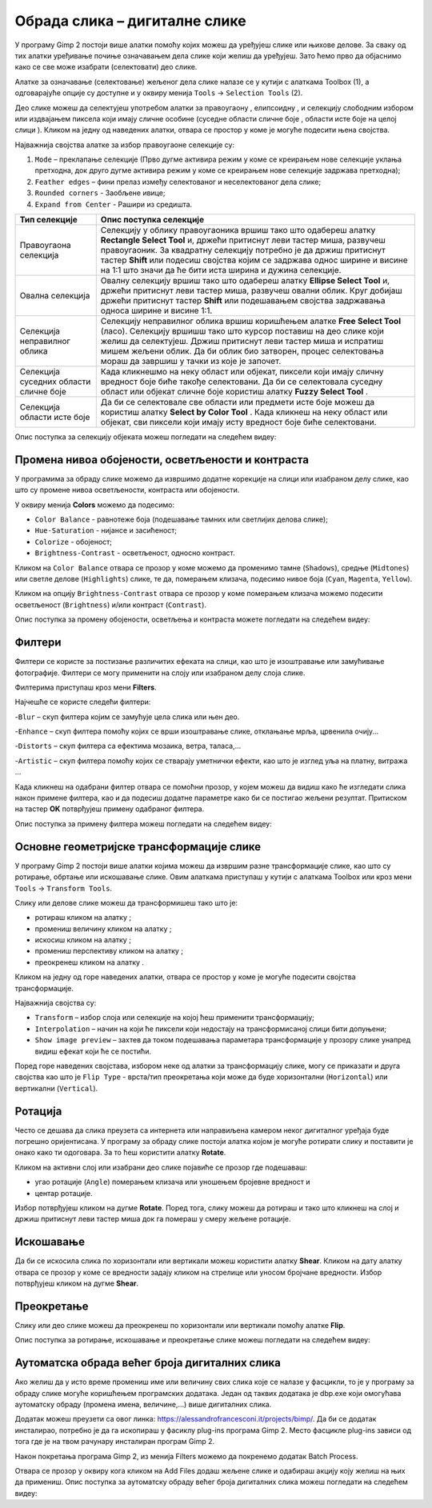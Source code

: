 Обрада слика – дигиталне слике
==============================

.. infonote::
 
 На овом часу ћеш научити:
    •	 да селектујеш део слике;
    •	 да промениш нивое обојености, осветљености и контраста слике;
    •	 да примениш различите филтере на дигиталну слику;
    •	 да примениш основне геометријске трансформације слике;
    •	 како да аутоматски обрадиш већи број дигиталних слика.

У програму Gimp 2 постоји више алатки помоћу којих можеш да уређујеш слике или њихове делове. За сваку
од тих алатки уређивање почиње означавањем дела слике који желиш да уређујеш. Зато ћемо прво да објаснимо
како се све може изабрати (селектовати) део слике.

Алатке за означавање (селектовање) жељеног дела слике налазе се у кутији с алаткама Toolbox (1), а одговарајуће опције су доступне и у оквиру менија ``Tools`` →  ``Selection Tools`` (2).
 
.. image:: ../../_images/L75S1.png
    :width: 700px
    :align: center

.. |h1| image:: ../../_images/L75S2.png
            :width: 30px

.. |h2| image:: ../../_images/L75S3.png
            :width: 30px

.. |h3| image:: ../../_images/L75S4.png
            :width: 30px

.. |h4| image:: ../../_images/L75S5.png
            :width: 30px

.. |h5| image:: ../../_images/L75S6.png
            :width: 30px

Део слике можеш да селектујеш употребом алатки за правоугаону |h1|, елипсоидну |h2|, и селекцију слободним
избором |h3| или издвајањем пиксела који имају сличне особине (суседне области сличне боје |h4|, области
исте боје на целој слици |h4|). Кликом на једну од наведених алатки, отвара се простор у коме је могуће
подесити њена својства. 

Најважнија својства алатке за избор правоугаоне селекције су:


1. ``Mode`` – преклапање селекције (Прво дугме активира режим у коме се креирањем нове селекције уклања претходна, док друго дугме активира режим у коме се креирањем нове селекције задржава претходна);

2. ``Feather edges`` – фини прелаз између селектованог и неселектованог дела слике;

3. ``Rounded corners`` - Заобљене ивице;

4. ``Expand from Center`` - Рашири из средишта.

.. image:: ../../_images/L75S7.png
    :width: 300px
    :align: center

.. |h6| image:: ../../_images/L75S8.png
            :width: 150px

======================================== ==================================================================================================================================================================================================================================================================================================================================================================
Тип селекције                            Опис поступка селекције
======================================== ==================================================================================================================================================================================================================================================================================================================================================================
 Правоугаона селекција                    Селекцију у облику правоугаоника вршиш тако што одабереш алатку **Rectangle Select Tool** |h1| и, држећи притиснут леви тастер миша, развучеш правоугаоник. За квадратну селекцију потребно је да држиш притиснут тастер **Shift** или подесиш својства |h6| којим се задржава однос ширине и висине на 1:1 што значи да ће бити иста ширина и дужина селекције.
 Овална селекција                         Овалну селекцију вршиш тако што одабереш алатку **Ellipse Select Tool** |h2| и, држећи притиснут леви тастер миша, развучеш овални облик. Круг добијаш држећи притиснут тастер **Shift** или подешавањем својства задржавања односа ширине и висине 1:1.
 Селекција неправилног облика             Селекцију неправилног облика вршиш коришћењем алатке **Free Select Tool** |h3| (ласо). Селекцију вршишш тако што курсор поставиш на део слике који желиш да селектујеш. Држиш притиснут леви тастер миша и испратиш мишем жељени облик. Да би облик био затворен, процес селектовања мораш да завршиш у тачки из које је започет.
 Селекција суседних области сличне боје   Када кликнешмо на неку област или објекат, пиксели који имају сличну вредност боје биће такође селектовани. Да би се селектовала суседну област или објекат сличне боје користиш алатку **Fuzzy Select Tool** |h4|.
 Селекција области исте боје              Да би се селектовале све области или предмети исте боје можеш да користиш алатку **Select by Color Tool** |h5|. Када кликнеш на неку област или објекат, сви пиксели који имају исту вредност боје биће селектовани.
======================================== ==================================================================================================================================================================================================================================================================================================================================================================

Опис поступка за селекцију објеката можеш погледати на следећем видеу:

.. ytpopup:: Mxy5iiMBm-0
    :width: 735
    :height: 415
    :align: center 

Промена нивоа обојености, осветљености и контраста 
--------------------------------------------------

У програмима за обраду слике можемо да извршимо додатне корекције на слици или изабраном делу слике, као што су промене нивоа осветљености, контраста или обојености. 

У оквиру менија **Colors** можемо да подесимо:

-  ``Color Balance`` - равнотеже боја (подешавање тамних или светлијих делова слике);
-  ``Hue-Saturation`` - нијансе и засићеност;
-  ``Colorize`` - обојеност;
-  ``Brightness-Contrast`` - осветљеност, односно контраст.

.. image:: ../../_images/L75S9.png
    :width: 300px
    :align: center

Кликом на ``Color Balance`` отвара се прозор у коме можемо да променимо тамне (``Shadows``), средње
(``Midtones``) или светле делове (``Highlights``) слике, те да,  померањем клизача, подесимо нивое боја
(``Cyan``, ``Magenta``, ``Yellow``).

.. image:: ../../_images/L75S10.png
    :width: 300px
    :align: center

Кликом на опцију ``Brightness-Contrast`` отвара се прозор у коме померањем клизача можемо подесити осветљеност (``Brightness``) и/или контраст (``Contrast``). 

.. image:: ../../_images/L75S11.png
    :width: 300px
    :align: center

Опис поступка за промену обојености, осветљења и контраста можете погледати на следећем видеу:

.. ytpopup:: nfVL-oKgPCY
    :width: 735
    :height: 415
    :align: center 

Филтери
--------

Филтери се користе за постизање различитих ефеката на слици, као што је изоштравање или замућивање фотографије.
Филтери се могу применити на слоју или изабраном делу слоја слике.

Филтерима приступаш кроз мени **Filters**.

.. image:: ../../_images/L75S12.png
    :width: 300px
    :align: center 

Најчешће се користе следећи филтери:

­-``Blur`` – скуп филтера којим се замућује цела слика или њен део.

­-``Enhance`` – скуп филтера помоћу којих се врши изоштравање слике, отклањање мрља, црвенила очију...

-``Distorts`` – скуп филтера са ефектима мозаика, ветра, таласа,...

-``Artistic`` – скуп филтера помоћу којих се стварају уметнички ефекти, као што је изглед уља на платну, витража ... 

Када кликнеш на одабрани филтер отвара се помоћни прозор, у којем можеш да видиш како ће изгледати слика
након примене филтера, као и да подесиш додатне параметре како би се постигао жељени резултат. Притиском
на тастер **OK** потврђујеш примену одабраног филтера.

Опис поступка за примену филтера можеш погледати на следећем видеу:

.. ytpopup:: Wjq3YDxuQpA
    :width: 735
    :height: 415
    :align: center 

Основне геометријске трансформације слике
------------------------------------------

У програму Gimp 2 постоји више алатки којима можеш да извршим разне трансформације слике, као што су
ротирање, обртање или искошавање слике. Овим алаткама приступаш у кутији с алаткама Toolbox или кроз
мени ``Tools`` → ``Transform Tools``.

.. image:: ../../_images/L75S13.png
    :width: 600px
    :align: center 

.. |е1| image:: ../../_images/L75S14.png
            :width: 30px

.. |е2| image:: ../../_images/L75S15.png
            :width: 30px

.. |е3| image:: ../../_images/L75S16.png
            :width: 30px

.. |е4| image:: ../../_images/L75S17.png
            :width: 30px

.. |е5| image:: ../../_images/L75S18.png
            :width: 30px

Слику или делове слике можеш да трансформишеш тако што је:

-  ротираш кликом на алатку |е1|;
-  промениш величину кликом на алатку |е2|;
-  искосиш кликом на алатку |е3|;
-  промениш перспективу кликом на алатку |е4|;  
-  преокренеш кликом на алатку |е5|.

Кликом на једну од горе наведених алатки, отвара се простор у коме је могуће подесити својства трансформације. 

.. image:: ../../_images/L75S19.png
    :width: 200px
    :align: center 

Најважнија својства су:

-  ``Transform`` – избор слоја или селекције на којој ћеш применити трансформацију;
-  ``Interpolation`` – начин на који ће пиксели који недостају на трансформисаној слици бити допуњени;
-  ``Show image preview`` – захтев да током подешавања параметара трансформације у прозору слике унапред видиш ефекат који ће се постићи.

Поред горе наведених својстава, избором неке од алатки за трансформацију слике, могу се приказати и друга својства као што је ``Flip Type`` - врста/тип преокретања који може да буде хоризонтални (``Horizontal``) или вертикални (``Vertical``).

.. image:: ../../_images/L75S20.png
    :width: 200px
    :align: center 

Ротација
-------- 

Често се дешава да сликa преузета са интернета или направиљена камером неког дигиталног уређаја буде погрешно
оријентисана. У програму за обраду слике постоји алатка којом је могуће ротирати слику и поставити је онако
како ти одоговара. За то ћеш користити алатку **Rotate**. 

Кликом на активни слој или изабрани део слике појавиће се прозор где подешаваш:

-  угао ротације (``Angle``) померањем клизача или уношењем бројевне вредност и
-  центар ротације. 

.. image:: ../../_images/L75S21.png
    :width: 300px
    :align: center 

Избор потврђујеш кликом на дугме **Rotate**. Поред тога, слику можеш да ротираш и тако што кликнеш на
слој и држиш притиснут леви тастер миша док га помераш у смеру жељене ротације.
    
Искошавање
----------
	
Да би се искосила слика по хоризонтали или вертикали можеш користити алатку **Shear**. Кликом на дату
алатку отвара се прозор у коме се вредности задају кликом на стрелице или уносом бројчане вредности. 
Избор потврђујеш кликом на дугме **Shear**.

.. image:: ../../_images/L75S22.png
    :width: 300px
    :align: center 
     
Преокретање  
-----------

Слику или део слике можеш да преокренеш по хоризонтали или вертикали помоћу алатке **Flip**.
   
Опис поступка за ротирање, искошавање и преокретање слике можеш погледати на следећем видеу:

.. ytpopup:: TaqUHy6gdSg
    :width: 735
    :height: 415
    :align: center 

Аутоматска обрада већег броја дигиталних слика
-----------------------------------------------

Ако желиш да у исто време промениш име или величину свих слика које се налазе у фасцикли, то је у програму
за обраду слике могуће коришћењем програмских додатака. Један од таквих додатака је dbp.exe који омогућава
аутоматску обраду (промена имена, величине,...) више дигиталних слика.

Додатак можеш преузети са овог линка: https://alessandrofrancesconi.it/projects/bimp/. Да би се додатак
инсталирао, потребно је да га ископираш у фасиклу plug-ins програма Gimp 2. Место фасцикле plug-ins зависи
од тога где је на твом рачунару инсталиран програм Gimp 2.
 
.. image:: ../../_images/L75S23.png
    :width: 600px
    :align: center 

Након покретања програма Gimp 2, из менија Filters можемо да покренемо додатак Batch Process. 

.. image:: ../../_images/L75S24.png
    :width: 600px
    :align: center 

Отвара се прозор у оквиру кога кликом на Аdd Files додаш жељене слике и одабираш акцију коју желиш на
њих да примениш. Опис поступка за аутоматску обраду већег броја дигиталних слика можеш погледати на
следећем видеу:

.. ytpopup:: OjBVIQdWmDU
    :width: 735
    :height: 415
    :align: center 
  
.. infonote::

 **Шта смо научили?**
    •	дигиталну слику можеш додатно да уређујеш;
    •	инсталацијом додатака унапређујеш могућности програма Gimp 2 (нпр. примењујеш операције на више слика одједном).    